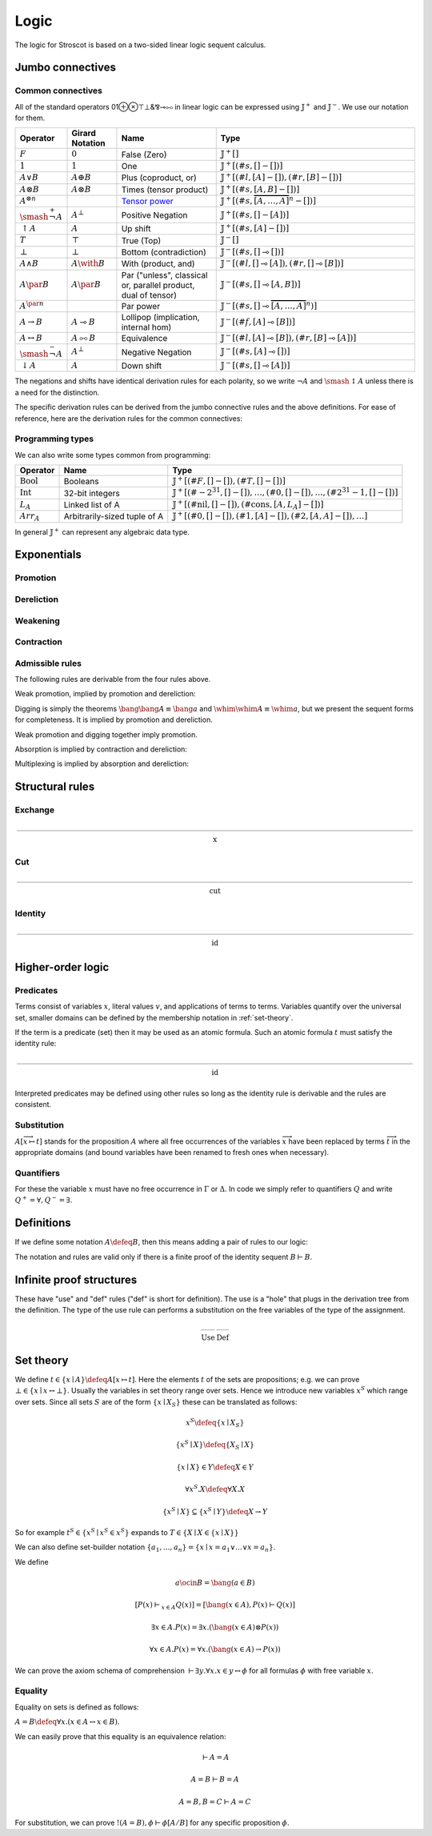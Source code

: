 Logic
#####

The logic for Stroscot is based on a two-sided linear logic sequent calculus.

Jumbo connectives
=================

.. math::
    :nowrap:

    \begin{array}{cc}
    \newcommand{\rule}[3]{ \dfrac{\displaystyle ~~#1~~ }{\displaystyle ~~#2~~ } \  (#3)}
    \newcommand{\defeq}{\overset{\text{def}}{=}}
    \newcommand{\with}{\mathbin{\mathrm{\&}}}
    \newcommand{\par}{\mathbin{\mathrm{⅋}}}
    \newcommand{\multimapboth}{\mathbin{\mathrm{⧟}}}
    \newcommand{\bang}{{\mathrm{!}^+}}
    \newcommand{\whim}{{\mathrm{!}^-}}
    \newcommand{\ocin}{\mathrel{\raise{-1pt}{\mathrm{!}}\mathord{\in}}}
    \definecolor{mygray}{RGB}{156,156,156}
    \newcommand{\sk}[1]{{\color{mygray} #1}}
    \rule{\overrightarrow{ \Gamma, \overrightarrow{A_{i j}} \vdash \overrightarrow{B_{i k}}, \Delta }}
      {\Gamma \vdash \mathop{𝕁^-} \limits_{i} \left(\overrightarrow{A_i} \vdash \overrightarrow{B_i}\right), \Delta }
      {𝕁^-_R}
    &
    \rule{\overrightarrow{ \sk{\Gamma_j} \vdash A_{i j}, \sk{\Delta_j} } \quad \overrightarrow{ \sk{\Theta_k}, B_{i k} \vdash \sk{\Lambda_k} }}
      {\sk{\overrightarrow{\Gamma}}, \sk{\vec \Theta}, \mathop{𝕁^-} \limits_{i} \left(\overrightarrow{A_i} \vdash \overrightarrow{B_i}\right) \vdash \sk{\overrightarrow{\Delta}}, \sk{\vec\Lambda}}
      {𝕁^-_{L} {}_{i}}
    \end{array}


.. math::
    :nowrap:

    \begin{array}{cc}
    \rule{\overrightarrow{ \sk{\Theta_j} \vdash A_{i j}, \sk{\Lambda_j} } \quad \overrightarrow{ \sk{\Gamma_k}, B_{i k} \vdash \sk{\Delta_k} }}
      {\sk{\overrightarrow{\Gamma}}, \sk{\overrightarrow{\Theta}} \vdash \mathop{𝕁^+} \limits_{i} \left( \overrightarrow{A_i} \vdash \overrightarrow{B_i} \right), \sk{\overrightarrow{\Delta}}, \sk{\overrightarrow{\Lambda}}}
      {𝕁^+_{R} {}_{i}}
    &
    \rule{\overrightarrow{ \Gamma, \overrightarrow{A_{i j}} \vdash \overrightarrow{B_{i k}}, \Delta } }
      {\Gamma, \mathop{𝕁^+} \limits_{i} \left ( \overrightarrow{A_i} \vdash \overrightarrow{B_i} \right ) \vdash \Delta }
      {𝕁^+_L}
    \end{array}

Common connectives
------------------

All of the standard operators 01⊕⊗⊤⊥&⅋⊸⧟ in linear logic can be expressed using :math:`𝕁^+` and :math:`𝕁^-`. We use our notation for them.

.. list-table::
  :header-rows: 1
  :widths: 1,1,2,4
  :width: 100%

  * - Operator
    - Girard Notation
    - Name
    - Type
  * - :math:`F`
    - :math:`0`
    - False (Zero)
    - :math:`𝕁^+ []`
  * - :math:`1`
    - :math:`1`
    - One
    - :math:`𝕁^+ [(\#s,[] - [])]`
  * - :math:`A \lor B`
    - :math:`A \oplus B`
    - Plus (coproduct, or)
    - :math:`𝕁^+ [(\#l,[A] - []),(\#r,[B] - [])]`
  * - :math:`A \otimes B`
    - :math:`A \otimes B`
    - Times (tensor product)
    - :math:`𝕁^+ [(\#s,[A,B] - [])]`
  * - :math:`A^{\otimes n}`
    -
    - `Tensor power <https://en.wikipedia.org/wiki/Tensor_algebra#Construction>`__
    - :math:`𝕁^+ [(\#s,\overbrace{[A,\ldots,A]}^n - [])]`
  * - :math:`\smash{\stackrel{+}{\neg}} A`
    - :math:`A^{\bot}`
    - Positive Negation
    - :math:`𝕁^+ [(\#s,[] - [A])]`
  * - :math:`{↑}A`
    - :math:`A`
    - Up shift
    - :math:`𝕁^+ [(\#s,[A] - [])]`
  * - :math:`T`
    - :math:`\top`
    - True (Top)
    - :math:`𝕁^- []`
  * - :math:`\bot`
    - :math:`\bot`
    - Bottom (contradiction)
    - :math:`𝕁^- [(\#s,[] \multimap [])]`
  * - :math:`A \land B`
    - :math:`A \with B`
    - With (product, and)
    - :math:`𝕁^- [(\#l,[] \multimap [A]),(\#r,[] \multimap [B])]`
  * - :math:`A \par B`
    - :math:`A \par B`
    - Par ("unless", classical or, parallel product, dual of tensor)
    - :math:`𝕁^- [(\#s,[] \multimap [A,B])]`
  * - :math:`A^{\par n}`
    -
    - Par power
    - :math:`𝕁^- [(\#s,[] \multimap \overbrace{[A,\ldots,A]}^n)]`
  * - :math:`A \to B`
    - :math:`A \multimap B`
    - Lollipop (implication, internal hom)
    - :math:`𝕁^- [(\#f,[A] \multimap [B])]`
  * - :math:`A \leftrightarrow B`
    - :math:`A \multimapboth B`
    - Equivalence
    - :math:`𝕁^- [(\#l,[A] \multimap [B]),(\#r,[B] \multimap [A])]`
  * - :math:`\smash{\stackrel{-}{\neg}} A`
    - :math:`A^{\bot}`
    - Negative Negation
    - :math:`𝕁^- [(\#s,[A] \multimap [])]`
  * - :math:`{↓}A`
    - :math:`A`
    - Down shift
    - :math:`𝕁^- [(\#s,[] \multimap [A])]`

The negations and shifts have identical derivation rules for each polarity, so we write :math:`\neg A` and :math:`\smash{\updownarrow}A` unless there is a need for the distinction.

The specific derivation rules can be derived from the jumbo connective rules and the above definitions. For ease of reference, here are the derivation rules for the common connectives:

.. math::
    :nowrap:

    \begin{array}{rr}
     { \text{N/A} \  (F_R)} & \rule{}{\Gamma, F \vdash \Delta }{F_L} \\
     \rule{}{\Gamma \vdash T, \Delta }{T_R} & { \text{N/A} \  (T_L)} \\

     \rule{}{\vdash 1}{1_R} & \rule{\Gamma \vdash \Delta}{\Gamma, 1 \vdash \Delta }{1_L} \\
     \rule{\Gamma \vdash \Delta}{\Gamma \vdash \bot, \Delta }{\bot_R} & \rule{}{\bot \vdash}{\bot_L} \\

     \rule{\Gamma \vdash A_i, \Delta}{\Gamma \vdash A_1 \lor A_2, \Delta }{\lor_{iR}} &
      \rule{\Gamma, A \vdash \Delta \quad \Gamma, B \vdash \Delta}{\Gamma, A \lor B \vdash \Delta}{\lor_L} \\
     \rule{\Gamma \vdash A, \Delta \quad \Gamma \vdash B, \Delta}{\Gamma \vdash A \land B, \Delta}{\land_R} &
      \rule{\Gamma, A_i \vdash \Delta}{\Gamma, A_1 \land A_2 \vdash \Delta }{\land_{iL}} \\

     \rule{\Gamma \vdash A, \Delta \quad \Theta \vdash B, \Lambda}{\Gamma, \Theta \vdash A \otimes B, \Lambda, \Delta}{\otimes_R} &
      \rule{\Gamma, A, B \vdash \Delta}{\Gamma, A \otimes B \vdash \Delta }{\otimes_L} \\
     \rule{\Gamma \vdash A, B, \Delta}{\Gamma \vdash A \par B, \Delta }{\par_R} &
      \rule{\Gamma, A \vdash \Delta \quad \Theta, B \vdash \Lambda}{\Gamma, \Theta, A \par B \vdash \Lambda, \Delta}{\par_L} \\

     \rule{\Gamma_1 \vdash A, \Delta_1 \quad \ldots \quad \Gamma_n \vdash A, \Delta_n}{\Gamma_1, \ldots, \Gamma_n \vdash A^{\otimes n}, \Delta_1, \ldots, \Delta_n}{{\otimes n}_R} &
      \rule{\Gamma, \overbrace{A,\ldots,A}^n \vdash \Delta}{\Gamma, A^{\otimes n} \vdash \Delta }{{\otimes n}_L} \\
     \rule{\Gamma \vdash \overbrace{A,\ldots,A}^n, \Delta}{\Gamma \vdash A^{\par n}, \Delta }{{\par n}_R} &
     \rule{\Gamma_1, A \vdash \Delta_1 \quad \ldots \quad \Gamma_n, A \vdash \Delta_n}{\Gamma_1, \ldots, \Gamma_n, A^{\par n} \vdash \Delta_1, \ldots, \Delta_n}{{\par n}_L} \\

     \rule{\Gamma, A \vdash \Delta}{\Gamma \vdash \neg A, \Delta }{\neg_R} &
     \rule{\Gamma \vdash A, \Delta}{\Gamma, \neg A \vdash \Delta }{\neg_L} \\
     \rule{\Gamma \vdash A, \Delta}{\Gamma \vdash \smash{\updownarrow}A, \Delta }{\smash{\updownarrow}_R} &
     \rule{\Gamma, A \vdash \Delta}{\Gamma, \smash{\updownarrow}A \vdash \Delta }{\smash{\updownarrow}_L} \\

     \rule{\Gamma, A \vdash B, \Delta}{\Gamma \vdash A \to B, \Delta }{\to_R} &
     \rule{\Gamma \vdash A, \Delta \quad \Theta, B \vdash \Lambda}{\Gamma, \Theta, A \to B \vdash \Lambda, \Delta }{\to_L} \\
     \rule{\Gamma, A \vdash B, \Delta \quad \Gamma, B \vdash A, \Delta}{\Gamma \vdash A \leftrightarrow B, \Delta }{\leftrightarrow_R} &
     \rule{\Gamma \vdash A, \Delta \quad \Theta, B \vdash \Lambda}{\Gamma, A \leftrightarrow B \vdash \Delta }{\leftrightarrow_{\to L}} \\
      & \rule{\Gamma \vdash B, \Delta \quad \Theta, A \vdash \Lambda}{\Gamma, A \leftrightarrow B \vdash \Delta }{\leftrightarrow_{\leftarrow L}}
    \end{array}

Programming types
-----------------

We can also write some types common from programming:

.. list-table::
   :header-rows: 1
   :widths: auto

   * - Operator
     - Name
     - Type
   * - :math:`\text{Bool}`
     - Booleans
     - :math:`𝕁^+ [(\#F,[]-[]),(\#T,[]-[])]`
   * - :math:`\text{Int}`
     - 32-bit integers
     - :math:`𝕁^+ [(\#{-2}^{31},[]-[]),\ldots,(\#0,[]-[]),\ldots,(\#2^{31}-1,[]-[])]`
   * - :math:`L_A`
     - Linked list of A
     - :math:`𝕁^+ [(\text{#nil},[]-[]),(\text{#cons},[A,L_A]-[])]`
   * - :math:`Arr_A`
     - Arbitrarily-sized tuple of A
     - :math:`𝕁^+ [(\text{#0},[]-[]),(\text{#1},[A]-[]),(\text{#2},[A,A]-[]),\ldots]`

In general :math:`𝕁^+` can represent any algebraic data type.

Exponentials
============

Promotion
---------

.. math::
  :nowrap:

  \begin{array}{cc}
    \rule{\overrightarrow{\bang \Gamma_i } \vdash A, \overrightarrow{\whim\Delta_i} }{\overrightarrow{\bang \Gamma_i } \vdash \bang A, \overrightarrow{\whim\Delta_i}}{\bang_R}
    &
    \rule{\overrightarrow{\bang \Gamma_i } , A\vdash \overrightarrow{\whim\Delta_i} }{\overrightarrow{\bang \Gamma_i }, \whim A \vdash \overrightarrow{\whim\Delta_i}}{\whim_L}

  \end{array}

Dereliction
-----------

.. math::
  :nowrap:

  \begin{array}{cc}
    \rule{\sk{\Gamma}, A \vdash \sk{\Delta} }{\sk{\Gamma}, \bang A \vdash \sk{\Delta}}{\bang d}
  & \rule{\sk{\Gamma} \vdash A, \sk{\Delta} }{\sk{\Gamma} \vdash \whim A, \sk{\Delta}}{\whim d}
  \end{array}

Weakening
---------

.. math::
  :nowrap:

  \begin{array}{cc}
      \rule{\sk{\Gamma} \vdash \sk{\Delta} }{\sk{\Gamma}, \bang A \vdash \sk{\Delta}}{\bang w}
    & \rule{\sk{\Gamma} \vdash \sk{\Delta} }{\sk{\Gamma} \vdash \whim A, \sk{\Delta}}{\whim w}
    \end{array}

Contraction
-----------

.. math::
  :nowrap:

  \begin{array}{cc}
      \rule{\sk{\Gamma}, \overrightarrow{\bang A, \bang A, \cdots} \vdash \sk{\Delta} }{\sk{\Gamma}, \bang A \vdash \sk{\Delta}}{\bang c_n}
    & \rule{\sk{\Gamma} \vdash \overrightarrow{\whim A, \whim A, \cdots}, \sk{\Delta} }{\sk{\Gamma} \vdash \whim A, \sk{\Delta}}{\whim c_n}
  \end{array}

Admissible rules
----------------

The following rules are derivable from the four rules above.

Weak promotion, implied by promotion and dereliction:

.. math::
  :nowrap:

  \begin{array}{cc}
      \rule{\Gamma \vdash A, \Delta }{\bang \Gamma \vdash \bang A, \whim \Delta}{\bang_\text{weak}}
      & \rule{\Gamma, A \vdash \Delta }{\bang \Gamma, \whim A \vdash \whim \Delta}{\whim_\text{weak}}
  \end{array}

Digging is simply the theorems :math:`\bang \bang A \equiv \bang a` and :math:`\whim \whim A \equiv \whim a`, but we present the sequent forms for completeness. It is implied by promotion and dereliction.

.. math::
  :nowrap:

  \begin{array}{cc}
      \rule{\Gamma, \bang \bang A \vdash \Delta }{\Gamma, \bang A \vdash \Delta}{\bang_\text{dig}}
      & \rule{\Gamma \vdash \whim \whim A, \Delta }{\Gamma \vdash \whim A, \Delta}{\whim_\text{dig}}
  \end{array}

Weak promotion and digging together imply promotion.

Absorption is implied by contraction and dereliction:

.. math::
  :nowrap:

  \begin{array}{cc}
      \rule{\Gamma, A, \bang A \vdash \Delta }{\Gamma, \bang A \vdash \Delta}{\bang_\text{absorb}}
      & \rule{\Gamma \vdash A, \whim A, \Delta }{\Gamma \vdash \whim A, \Delta}{\whim_\text{absorb}}
  \end{array}

Multiplexing is implied by absorption and dereliction:

.. math::
  :nowrap:

  \begin{array}{cc}
      \rule{\Gamma, A, \ldots, A \vdash \Delta }{\Gamma, \bang A \vdash \Delta}{\bang_\text{multiplex}}
      & \rule{\Gamma \vdash A, \ldots, A, \Delta }{\Gamma \vdash \whim A, \Delta}{\whim_\text{multiplex}}
  \end{array}

Structural rules
================

Exchange
--------

.. math::

  \rule{\sk{\Gamma} \vdash \sk{\Delta}}{\sk{\sigma_L(\Gamma)} \vdash \sk{\sigma_R(\Delta)}}{\text{x}}

Cut
---

.. math::

  \rule{\sk{\Gamma} \vdash A, \sk{\Delta} \quad \sk{\Theta}, A \vdash \sk{\Lambda} }{\sk{\Gamma}, \sk{\Theta} \vdash \sk{\Delta}, \sk{\Lambda} }{\text{cut}}

Identity
--------

.. math::

  \rule{}{A \vdash A}{\text{id}}

Higher-order logic
==================

Predicates
----------

Terms consist of variables :math:`x`, literal values :math:`v`, and applications of terms to terms. Variables quantify over the universal set, smaller domains can be defined by the membership notation in :ref:`set-theory`.

If the term is a predicate (set) then it may be used as an atomic formula. Such an atomic formula :math:`t` must satisfy the identity rule:

.. math::

  \rule{}{t \vdash t}{\text{id}}

Interpreted predicates may be defined using other rules so long as the identity rule is derivable and the rules are consistent.

Substitution
------------

:math:`A[\overrightarrow{x \mapsto t}]` stands for the proposition :math:`A` where all free occurrences of the variables :math:`\overrightarrow{x}` have been replaced by terms :math:`\overrightarrow{t}` in the appropriate domains (and bound variables have been renamed to fresh ones when necessary).

  .. math::
    :nowrap:

    \begin{array}{c}
      \rule{t\vdash t\quad\Gamma \vdash \Delta}{\Gamma[\overrightarrow{x \mapsto t}] \vdash \Delta[\overrightarrow{x \mapsto t}]}{\text{sub}}
    \end{array}

Quantifiers
-----------

For these the variable :math:`x` must have no free occurrence in :math:`\Gamma` or :math:`\Delta`. In code we simply refer to quantifiers :math:`Q` and write :math:`Q^+ = \forall, Q^- = \exists`.

.. math::
  :nowrap:

   \begin{array}{cc}
      \rule{\Gamma \vdash A, \Delta}{\Gamma \vdash \forall x. A, \Delta}{\forall_R}
      &
      \rule{t\vdash t\quad\Gamma, A[x\mapsto t] \vdash \Delta}{\Gamma, \forall x. A \vdash \Delta}{\forall_L}
      \\
      \rule{t\vdash t\quad\Gamma \vdash A[x\mapsto t], \Delta}{\Gamma \vdash \exists x. A, \Delta}{\exists_R}
      &
      \rule{\Gamma, A \vdash \Delta}{\Gamma, \exists x. A \vdash \Delta}{\exists_L}
    \end{array}

Definitions
===========

If we define some notation :math:`A\defeq B`, then this means adding a pair of rules to our logic:

.. math::
  :nowrap:

    \begin{array}{cc}
      \rule{\Gamma \vdash B, \Delta}{\Gamma \vdash A, \Delta}{\text{def}_R}
      &
      \rule{\Gamma, B \vdash \Delta}{\Gamma, A \vdash \Delta}{\text{def}_L}
    \end{array}

The notation and rules are valid only if there is a finite proof of the identity sequent :math:`B \vdash B`.

.. _infinite:

Infinite proof structures
=========================

These have "use" and "def" rules ("def" is short for definition). The use is a "hole" that plugs in the derivation tree from the definition. The type of the use rule can performs a substitution on the free variables of the type of the assignment.

.. math::

    \begin{array}{cc}
      \rule{X }{ \Gamma[\overrightarrow{x \mapsto t}] \vdash \Delta[\overrightarrow{x \mapsto t}] }{\text{Use}}
      &
      \rule{\Gamma \vdash \Delta}{ X = }{\text{Def}}
    \end{array}

.. _set-theory:

Set theory
==========

We define :math:`t\in \{x\mid A\} \defeq A[x\mapsto t]`. Here the elements :math:`t` of the sets are propositions; e.g. we can prove :math:`\bot \in \{x\mid x \leftrightarrow \bot \}`. Usually the variables in set theory range over sets. Hence we introduce new variables :math:`x^S` which range over sets. Since all sets :math:`S` are of the form :math:`\{x\mid X_S \}` these can be translated as follows:

.. math::

  x^S \defeq \{x\mid X_S \}

  \{x^S\mid X\} \defeq \{X_S \mid X\}

  \{x\mid X\} \in Y \defeq X \in Y

  \forall x^S. X \defeq \forall X. X

  \{x^S\mid X\} \subseteq \{x^S\mid Y\} \defeq X \to Y

So for example :math:`t^S\in \{x^S\mid x^S \in x^S \}` expands to :math:`T \in \{X \mid X \in \{x\mid X\} \}`

We can also define set-builder notation :math:`\{a_1,\ldots,a_n\} = \{x\mid x = a_1 \lor \ldots \lor x=a_n\}`.

We define

.. math::

  a \ocin B = \bang(a \in B)

  \left[ P(x) \vdash_{x\in A} Q(x) \right] = \left[ \bang(x\in A), P(x) \vdash Q(x) \right]

  \exists x\in A. P(x) = \exists x.(\bang(x \in A) \otimes P(x))

  \forall x\in A. P(x) = \forall x. (\bang(x\in A) \to P(x))

We can prove the axiom schema of comprehension :math:`\vdash \exists y. \forall x. x\in y \leftrightarrow \phi` for all formulas :math:`\phi` with free variable :math:`x`.

Equality
--------

Equality on sets is defined as follows:

:math:`A=B \defeq \forall x. (x \in A \leftrightarrow x \in B)`.

We can easily prove that this equality is an equivalence relation:

.. math::

  \vdash A=A

  A=B\vdash B=A

  A=B,B=C\vdash A=C

For substitution, we can prove :math:`!(A=B), \phi \vdash \phi[A/B]` for any specific proposition :math:`\phi`.

